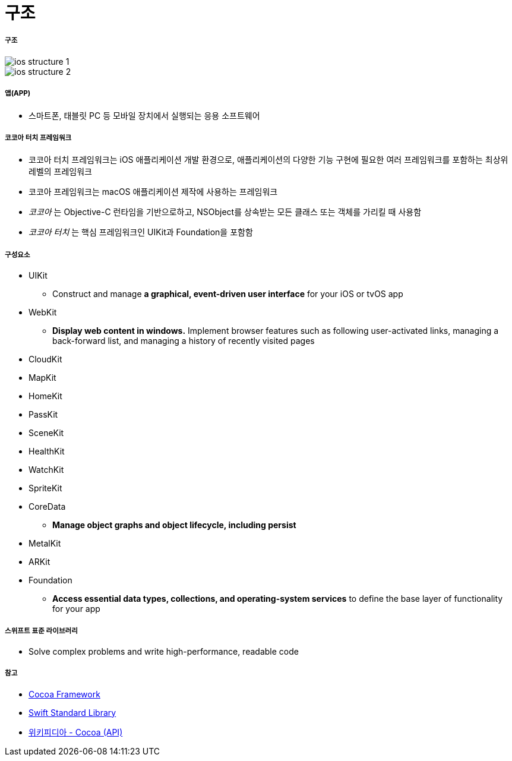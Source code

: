 = 구조

===== 구조

image::./image/ios-structure-1.png[]

image::./image/ios-structure-2.png[]

===== 앱(APP)
* 스마트폰, 태블릿 PC 등 모바일 장치에서 실행되는 응용 소프트웨어

===== 코코아 터치 프레임워크
* 코코아 터치 프레임워크는 iOS 애플리케이션 개발 환경으로, 애플리케이션의 다양한 기능 구현에 필요한 여러 프레임워크를 포함하는 최상위 레벨의 프레임워크
* 코코아 프레임워크는 macOS 애플리케이션 제작에 사용하는 프레임워크
* _코코아_ 는 Objective-C 런타임을 기반으로하고, NSObject를 상속받는 모든 클래스 또는 객체를 가리킬 때 사용함
* _코코아 터치_ 는 핵심 프레임워크인 UIKit과 Foundation을 포함함

===== 구성요소
* UIKit
** Construct and manage **a graphical, event-driven user interface** for your iOS or tvOS app
* WebKit
** **Display web content in windows.** Implement browser features such as following user-activated links, managing a back-forward list, and managing a history of recently visited pages
* CloudKit
* MapKit
* HomeKit
* PassKit
* SceneKit
* HealthKit
* WatchKit
* SpriteKit
* CoreData
** **Manage object graphs and object lifecycle, including persist**
* MetalKit
* ARKit
* Foundation
** **Access essential data types, collections, and operating-system services** to define the base layer of functionality for your app

===== 스위프트 표준 라이브러리
* Solve complex problems and write high-performance, readable code

===== 참고 
* https://developer.apple.com/library/content/documentation/MacOSX/Conceptual/OSX_Technology_Overview/CocoaApplicationLayer/CocoaApplicationLayer.html[Cocoa Framework]
* https://developer.apple.com/documentation/swift[Swift Standard Library]
* https://en.wikipedia.org/wiki/Cocoa_(API)[위키피디아 - Cocoa (API)]